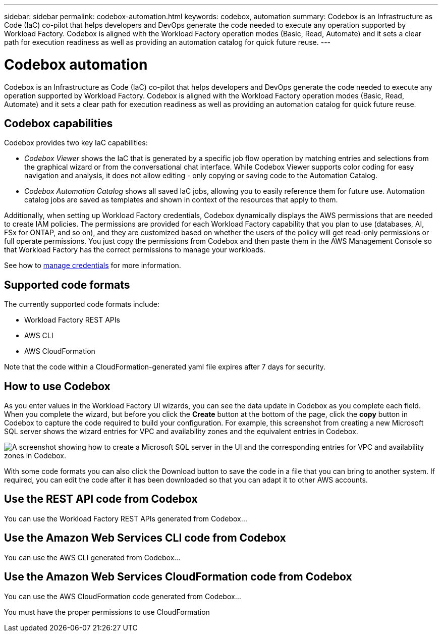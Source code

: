 ---
sidebar: sidebar
permalink: codebox-automation.html
keywords: codebox, automation
summary: Codebox is an Infrastructure as Code (IaC) co-pilot that helps developers and DevOps generate the code needed to execute any operation supported by Workload Factory. Codebox is aligned with the Workload Factory operation modes (Basic, Read, Automate) and it sets a clear path for execution readiness as well as providing an automation catalog for quick future reuse.
---

= Codebox automation
:icons: font
:imagesdir: ./media/

[.lead]
Codebox is an Infrastructure as Code (IaC) co-pilot that helps developers and DevOps generate the code needed to execute any operation supported by Workload Factory. Codebox is aligned with the Workload Factory operation modes (Basic, Read, Automate) and it sets a clear path for execution readiness as well as providing an automation catalog for quick future reuse.

== Codebox capabilities

Codebox provides two key IaC capabilities:  

* _Codebox Viewer_ shows the IaC that is generated by a specific job flow operation by matching entries and selections from the graphical wizard or from the conversational chat interface. While Codebox Viewer supports color coding for easy navigation and analysis, it does not allow editing - only copying or saving code to the Automation Catalog. 

* _Codebox Automation Catalog_ shows all saved IaC jobs, allowing you to easily reference them for future use. Automation catalog jobs are saved as templates and shown in context of the resources that apply to them. 

Additionally, when setting up Workload Factory credentials, Codebox dynamically displays the AWS permissions that are needed to create IAM policies. The permissions are provided for each Workload Factory capability that you plan to use (databases, AI, FSx for ONTAP, and so on), and they are customized based on whether the users of the policy will get read-only permissions or full operate permissions. You just copy the permissions from Codebox and then paste them in the AWS Management Console so that Workload Factory has the correct permissions to manage your workloads.

See how to link:manage-credentials.html[manage credentials] for more information.

== Supported code formats

The currently supported code formats include:

* Workload Factory REST APIs
* AWS CLI
* AWS CloudFormation

Note that the code within a CloudFormation-generated yaml file expires after 7 days for security.

== How to use Codebox

As you enter values in the Workload Factory UI wizards, you can see the data update in Codebox as you complete each field. When you complete the wizard, but before you click the *Create* button at the bottom of the page, click the *copy* button in Codebox to capture the code required to build your configuration. For example, this screenshot from creating a new Microsoft SQL server shows the wizard entries for VPC and availability zones and the equivalent entries in Codebox.

image:screenshot-codebox-example1.png[A screenshot showing how to create a Microsoft SQL server in the UI and the corresponding entries for VPC and availability zones in Codebox.]

With some code formats you can also click the Download button to save the code in a file that you can bring to another system. If required, you can edit the code after it has been downloaded so that you can adapt it to other AWS accounts.

== Use the REST API code from Codebox

You can use the Workload Factory REST APIs generated from Codebox...

== Use the Amazon Web Services CLI code from Codebox

You can use the AWS CLI generated from Codebox...

== Use the Amazon Web Services CloudFormation code from Codebox

You can use the AWS CloudFormation code generated from Codebox...

You must have the proper permissions to use CloudFormation